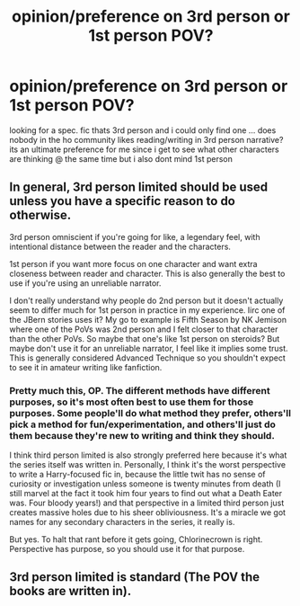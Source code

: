 #+TITLE: opinion/preference on 3rd person or 1st person POV?

* opinion/preference on 3rd person or 1st person POV?
:PROPERTIES:
:Author: puddle-ass
:Score: 2
:DateUnix: 1579586078.0
:DateShort: 2020-Jan-21
:FlairText: Discussion
:END:
looking for a spec. fic thats 3rd person and i could only find one ... does nobody in the ho community likes reading/writing in 3rd person narrative? its an ultimate preference for me since i get to see what other characters are thinking @ the same time but i also dont mind 1st person


** In general, 3rd person limited should be used unless you have a specific reason to do otherwise.

3rd person omniscient if you're going for like, a legendary feel, with intentional distance between the reader and the characters.

1st person if you want more focus on one character and want extra closeness between reader and character. This is also generally the best to use if you're using an unreliable narrator.

I don't really understand why people do 2nd person but it doesn't actually seem to differ much for 1st person in practice in my experience. Iirc one of the JBern stories uses it? My go to example is Fifth Season by NK Jemison where one of the PoVs was 2nd person and I felt closer to that character than the other PoVs. So maybe that one's like 1st person on steroids? But maybe don't use it for an unreliable narrator, I feel like it implies some trust. This is generally considered Advanced Technique so you shouldn't expect to see it in amateur writing like fanfiction.
:PROPERTIES:
:Author: chlorinecrownt
:Score: 6
:DateUnix: 1579588125.0
:DateShort: 2020-Jan-21
:END:

*** Pretty much this, OP. The different methods have different purposes, so it's most often best to use them for those purposes. Some people'll do what method they prefer, others'll pick a method for fun/experimentation, and others'll just do them because they're new to writing and think they should.

I think third person limited is also strongly preferred here because it's what the series itself was written in. Personally, I think it's the worst perspective to write a Harry-focused fic in, because the little twit has no sense of curiosity or investigation unless someone is twenty minutes from death (I still marvel at the fact it took him four years to find out what a Death Eater was. Four bloody years!) and that perspective in a limited third person just creates massive holes due to his sheer obliviousness. It's a miracle we got names for any secondary characters in the series, it really is.

But yes. To halt that rant before it gets going, Chlorinecrown is right. Perspective has purpose, so you should use it for that purpose.
:PROPERTIES:
:Author: Avalon1632
:Score: 4
:DateUnix: 1579597050.0
:DateShort: 2020-Jan-21
:END:


** 3rd person limited is standard (The POV the books are written in).
:PROPERTIES:
:Author: YOB1997
:Score: 1
:DateUnix: 1579640309.0
:DateShort: 2020-Jan-22
:END:
